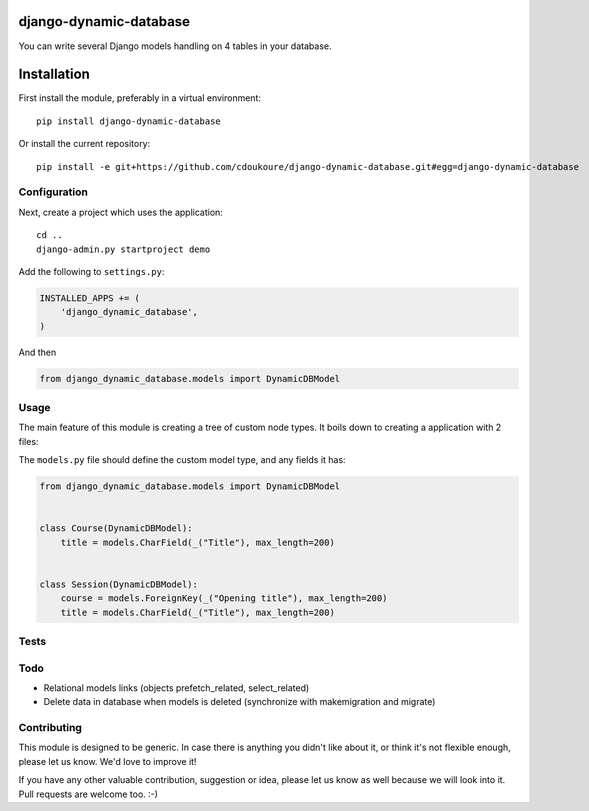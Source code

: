 .. image:: https://travis-ci.org/cdoukoure/django-dynamic-database.svg?branch=master
    :target: https://travis-ci.org/cdoukoure/django-dynamic-database


django-dynamic-database
=======================

You can write several Django models handling on 4 tables in your database.

Installation
============

First install the module, preferably in a virtual environment::

    pip install django-dynamic-database

Or install the current repository::

    pip install -e git+https://github.com/cdoukoure/django-dynamic-database.git#egg=django-dynamic-database


Configuration
-------------

Next, create a project which uses the application::

    cd ..
    django-admin.py startproject demo

Add the following to ``settings.py``:

.. code:: python

    INSTALLED_APPS += (
        'django_dynamic_database',
    )

And then

.. code:: python

    from django_dynamic_database.models import DynamicDBModel

Usage
-----

The main feature of this module is creating a tree of custom node types.
It boils down to creating a application with 2 files:

The ``models.py`` file should define the custom model type, and any fields it has:

.. code:: python

    from django_dynamic_database.models import DynamicDBModel


    class Course(DynamicDBModel):
        title = models.CharField(_("Title"), max_length=200)


    class Session(DynamicDBModel):
        course = models.ForeignKey(_("Opening title"), max_length=200)
        title = models.CharField(_("Title"), max_length=200)


Tests
-----


Todo
----

* Relational models links (objects prefetch_related, select_related)
* Delete data in database when models is deleted (synchronize with makemigration and migrate)


Contributing
------------

This module is designed to be generic. In case there is anything you didn't like about it,
or think it's not flexible enough, please let us know. We'd love to improve it!

If you have any other valuable contribution, suggestion or idea,
please let us know as well because we will look into it.
Pull requests are welcome too. :-)


